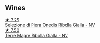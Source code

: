
** Wines

#+begin_export html
<div class="flex-container">
  <a class="flex-item flex-item-left" href="/wines/aa6dbbc8-14b0-4c32-b958-63c1385602ed.html">
    <img class="flex-bottle" src="/images/aa/6dbbc8-14b0-4c32-b958-63c1385602ed/2022-07-08-09-32-25-C3A81E76-1CE3-4AFE-87FF-96C0F1F47FF3-1-105-c.webp"></img>
    <section class="h text-small text-lighter">★ 7.25</section>
    <section class="h text-bolder">Selezione di Piera Onedis Ribolla Gialla - NV</section>
  </a>

  <a class="flex-item flex-item-right" href="/wines/d4ae10ce-c086-4592-bd4e-37e41322918c.html">
    <img class="flex-bottle" src="/images/d4/ae10ce-c086-4592-bd4e-37e41322918c/2022-07-08-09-31-06-1CD70F52-E6A6-485F-91F7-CA8F377070D6-1-105-c.webp"></img>
    <section class="h text-small text-lighter">★ 7.50</section>
    <section class="h text-bolder">Terre Magre Ribolla Gialla - NV</section>
  </a>

</div>
#+end_export
